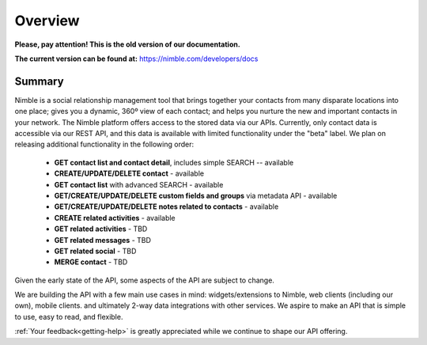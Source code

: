 ========
Overview
========

**Please, pay attention! This is the old version of our documentation.**

**The current version can be found at:** https://nimble.com/developers/docs

Summary
--------

Nimble is a social relationship management tool that brings together your contacts from many disparate locations into one place; gives you a dynamic, 360º view of each contact; and helps you nurture the new and important contacts in your network. The Nimble platform offers access to the stored data via our APIs.
Currently, only contact data is accessible via our REST API, and this data is available with limited functionality under the "beta" label. We plan on releasing additional functionality in the following order:

 * **GET contact list and contact detail**, includes simple SEARCH -- available
 * **CREATE/UPDATE/DELETE contact** - available
 * **GET contact list** with advanced SEARCH - available
 * **GET/CREATE/UPDATE/DELETE custom fields and groups** via metadata API - available
 * **GET/CREATE/UPDATE/DELETE notes related to contacts** - available
 * **CREATE related activities** - available
 * **GET related activities** - TBD
 * **GET related messages** - TBD
 * **GET related social** - TBD
 * **MERGE contact** - TBD
 
Given the early state of the API, some aspects of the API are subject to change.

We are building the API with a few main use cases in mind: widgets/extensions to Nimble, web clients (including our own), mobile clients. and ultimately 2-way data integrations with other services. We aspire to make an API that is simple to use, easy to read, and flexible. 

:ref:`Your feedback<getting-help>` is greatly appreciated while we continue to shape our API offering.
